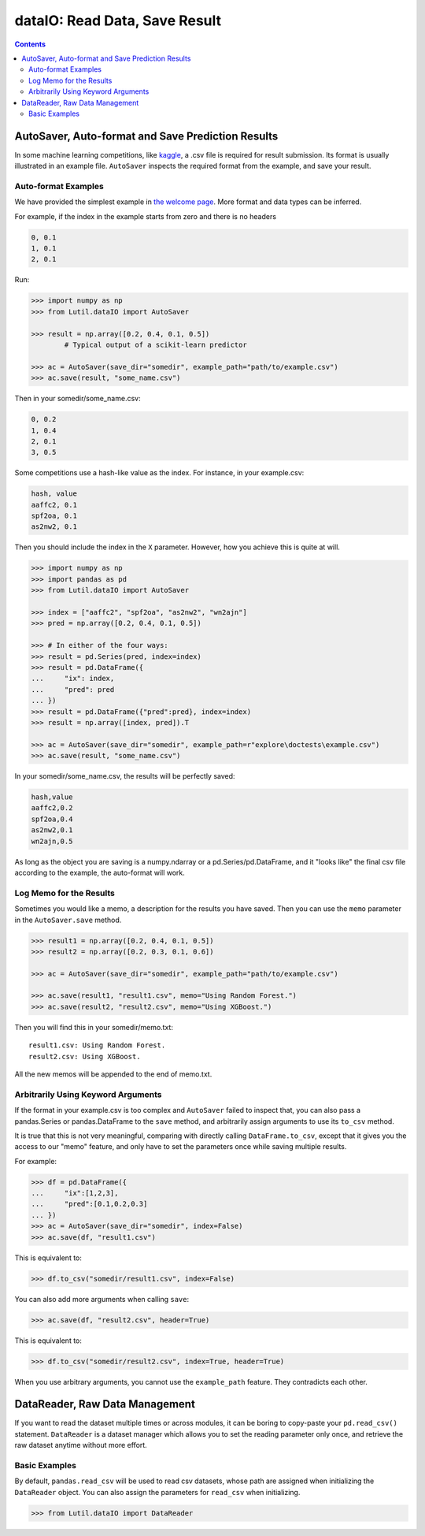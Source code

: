 dataIO: Read Data, Save Result
=============================================

.. contents::

.. py:module:: Lutil.dataIO


AutoSaver, Auto-format and Save Prediction Results
""""""""""""""""""""""""""""""""""""""""""""""""""""""""""""""""""""""""""""""""""""

In some machine learning competitions, like `kaggle <https://www.kaggle.com/>`_,
a .csv file is required for result submission.
Its format is usually illustrated in an example file.
``AutoSaver`` inspects the required format from the example, and
save your result.

.. py:class:: AutoSaver(save_dir="", example_path=None, **default_kwargs)

    :param str save_dir: Directory where your results will be saved
    :param str example_path: Optional, path to the example .csv file
    :param default_kwargs: Default keyword arguments arbitrarily used for `DataFrame.to_csv()`

.. py:method:: Autosaver.save(self, X, filename, memo=None, **kwargs)

    :param X: The prediction result to be saved
    :type X: pd.DataFrame, pd.Series or np.ndarray
    :param str filename: The filename of the result file
    :param str memo: Optional, the memo logged for this result
    :param kwargs: Other keyword arguments arbitrarily used for `DataFrame.to_csv()`


Auto-format Examples
^^^^^^^^^^^^^^^^^^^^^^^^^^^^^^^^

We have provided the simplest example in
`the welcome page <../index.html#save-prediction-result-according-to-the-given-format>`_.
More format and data types can be inferred.

For example, if the index in the example starts from zero and there is no headers

.. code-block:: text

    0, 0.1
    1, 0.1
    2, 0.1

Run:

.. code-block:: python

    >>> import numpy as np
    >>> from Lutil.dataIO import AutoSaver

    >>> result = np.array([0.2, 0.4, 0.1, 0.5])
            # Typical output of a scikit-learn predictor

    >>> ac = AutoSaver(save_dir="somedir", example_path="path/to/example.csv")
    >>> ac.save(result, "some_name.csv")

Then in your somedir/some_name.csv:

.. code-block:: text

    0, 0.2
    1, 0.4
    2, 0.1
    3, 0.5

Some competitions use a hash-like value as the index. For instance, in your example.csv:

.. code-block:: text

    hash, value
    aaffc2, 0.1
    spf2oa, 0.1
    as2nw2, 0.1

Then you should include the index in the ``X`` parameter.
However, how you achieve this is quite at will.

.. code-block:: python

    >>> import numpy as np
    >>> import pandas as pd
    >>> from Lutil.dataIO import AutoSaver

    >>> index = ["aaffc2", "spf2oa", "as2nw2", "wn2ajn"]
    >>> pred = np.array([0.2, 0.4, 0.1, 0.5])

    >>> # In either of the four ways:
    >>> result = pd.Series(pred, index=index)
    >>> result = pd.DataFrame({
    ...     "ix": index,
    ...     "pred": pred
    ... })
    >>> result = pd.DataFrame({"pred":pred}, index=index)
    >>> result = np.array([index, pred]).T

    >>> ac = AutoSaver(save_dir="somedir", example_path=r"explore\doctests\example.csv")
    >>> ac.save(result, "some_name.csv")

In your somedir/some_name.csv, the results will be perfectly saved:

.. code-block:: text

    hash,value
    aaffc2,0.2
    spf2oa,0.4
    as2nw2,0.1
    wn2ajn,0.5

As long as the object you are saving is a numpy.ndarray or a pd.Series/pd.DataFrame,
and it "looks like" the final csv file according to the example, the auto-format will work.


Log Memo for the Results
^^^^^^^^^^^^^^^^^^^^^^^^^^^^^^^^

Sometimes you would like a memo, a description for the results you have saved.
Then you can use the ``memo`` parameter in the ``AutoSaver.save`` method.


.. code-block:: python

    >>> result1 = np.array([0.2, 0.4, 0.1, 0.5])
    >>> result2 = np.array([0.2, 0.3, 0.1, 0.6])

    >>> ac = AutoSaver(save_dir="somedir", example_path="path/to/example.csv")

    >>> ac.save(result1, "result1.csv", memo="Using Random Forest.")
    >>> ac.save(result2, "result2.csv", memo="Using XGBoost.")

Then you will find this in your somedir/memo.txt::

    result1.csv: Using Random Forest.
    result2.csv: Using XGBoost.

All the new memos will be appended to the end of memo.txt.


Arbitrarily Using Keyword Arguments
^^^^^^^^^^^^^^^^^^^^^^^^^^^^^^^^^^^^^^^^^^

If the format in your example.csv is too complex and ``AutoSaver`` failed to inspect that,
you can also pass a pandas.Series or pandas.DataFrame to the ``save`` method,
and arbitrarily assign arguments to use its ``to_csv`` method.

It is true that this is not very meaningful,
comparing with directly calling ``DataFrame.to_csv``,
except that it gives you the access to our "memo" feature,
and only have to set the parameters once while saving multiple results.

For example:

.. code-block:: python

    >>> df = pd.DataFrame({
    ...     "ix":[1,2,3],
    ...     "pred":[0.1,0.2,0.3]
    ... })
    >>> ac = AutoSaver(save_dir="somedir", index=False)
    >>> ac.save(df, "result1.csv")

This is equivalent to:

.. code-block:: python

    >>> df.to_csv("somedir/result1.csv", index=False)

You can also add more arguments when calling ``save``:

.. code-block:: python

    >>> ac.save(df, "result2.csv", header=True)

This is equivalent to:

.. code-block:: python

    >>> df.to_csv("somedir/result2.csv", index=True, header=True)

When you use arbitrary arguments, you cannot use the ``example_path`` feature.
They contradicts each other.

DataReader, Raw Data Management
""""""""""""""""""""""""""""""""""""""""""""""""""""""""""""""""""""""""""""""""""""

If you want to read the dataset multiple times or across modules, it can be boring
to copy-paste your ``pd.read_csv()`` statement. ``DataReader`` is a
dataset manager which allows you to set the reading parameter only once, and
retrieve the raw dataset anytime without more effort.

.. py:class:: DataReader(train_path=None, test_path=None, val_path=None, _id="default", read_func=None, **read_kwargs)

    :param str train_path: Optional, path to the train set
    :param str test_path: Optional, path to the test set
    :param str val_path: Optional, path to the validation set
    :param str _id: Optional, identifier for multiple datasets
    :param callable read_func: Optional, function used for reading data, default ``pd.read_csv``
    :param read_kwargs: Other keyword arguments for applying to the ``read_func``

.. py:attribute:: DataReader.train

    Read only. Each time you access this attribute, the train dataset will be read
    using the ``read_func`` and ``read_kwargs``

.. py:attribute:: DataReader.test

    Read only. Each time you access this attribute, the test dataset will be read
    using the ``read_func`` and ``read_kwargs``

.. py:attribute:: DataReader.val

    Read only. Each time you access this attribute, the validation dataset will be read
    using the ``read_func`` and ``read_kwargs``


Basic Examples
^^^^^^^^^^^^^^^^^^^^^^^^^^^^^^^^^^^^^^^^^^^^^^

By default, ``pandas.read_csv`` will be used to read csv datasets,
whose path are assigned when initializing the ``DataReader`` object.
You can also assign the parameters for ``read_csv`` when initializing.

.. code-block:: python

    >>> from Lutil.dataIO import DataReader


